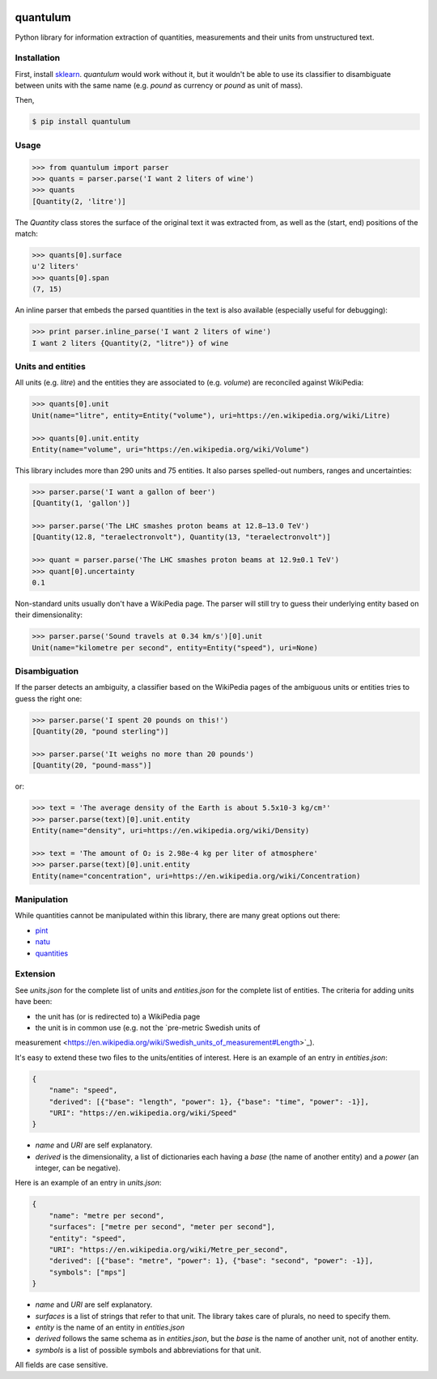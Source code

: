 .. image:: https://img.shields.io/pypi/v/quantulum.svg
    :target: https://pypi.python.org/pypi/quantulum
    :alt: Latest Version

.. image:: https://img.shields.io/pypi/l/quantulum.svg
    :target: https://pypi.python.org/pypi/quantulum
    :alt: License

.. image:: https://img.shields.io/pypi/pyversions/quantulum.svg
    :target: https://pypi.python.org/pypi/quantulum
    :alt: Python Versions

.. image:: https://travis-ci.org/marcolagi/quantulum.svg?branch=master
    :target: https://travis-ci.org/marcolagi/quantulum
    :alt: CI

.. image:: https://coveralls.io/repos/github/marcolagi/quantulum/badge.svg?branch=master
    :target: https://coveralls.io/github/marcolagi/quantulum?branch=master
    :alt: Coverage

.. image:: https://landscape.io/github/marcolagi/quantulum/master/landscape.png
   :target: https://landscape.io/github/marcolagi/quantulum/master
   :alt: Health

quantulum
=========

Python library for information extraction of quantities, measurements and their units from unstructured text.

Installation
------------

First, install `sklearn <http://scikit-learn.org/stable/install.html/>`_. `quantulum` would work without it, but it wouldn't be able to use its classifier to disambiguate between units with the same name (e.g. *pound* as currency or *pound* as unit of mass).

Then,

.. code-block:: bash

    $ pip install quantulum

Usage
-----

.. code-block:: python

    >>> from quantulum import parser
    >>> quants = parser.parse('I want 2 liters of wine')
    >>> quants
    [Quantity(2, 'litre')]

The *Quantity* class stores the surface of the original text it was extracted from, as well as the (start, end) positions of the match:

.. code-block:: python

    >>> quants[0].surface
    u'2 liters'
    >>> quants[0].span
    (7, 15)

An inline parser that embeds the parsed quantities in the text is also available (especially useful for debugging):

.. code-block:: python

    >>> print parser.inline_parse('I want 2 liters of wine')
    I want 2 liters {Quantity(2, "litre")} of wine


Units and entities
------------------

All units (e.g. *litre*) and the entities they are associated to (e.g. *volume*) are reconciled against WikiPedia:

.. code-block:: python

    >>> quants[0].unit
    Unit(name="litre", entity=Entity("volume"), uri=https://en.wikipedia.org/wiki/Litre)

    >>> quants[0].unit.entity
    Entity(name="volume", uri="https://en.wikipedia.org/wiki/Volume")

This library includes more than 290 units and 75 entities. It also parses spelled-out numbers, ranges and uncertainties:

.. code-block:: python

    >>> parser.parse('I want a gallon of beer')
    [Quantity(1, 'gallon')]

    >>> parser.parse('The LHC smashes proton beams at 12.8–13.0 TeV')
    [Quantity(12.8, "teraelectronvolt"), Quantity(13, "teraelectronvolt")]

    >>> quant = parser.parse('The LHC smashes proton beams at 12.9±0.1 TeV')
    >>> quant[0].uncertainty
    0.1

Non-standard units usually don't have a WikiPedia page. The parser will still try to guess their underlying entity based on their dimensionality:

.. code-block:: python

    >>> parser.parse('Sound travels at 0.34 km/s')[0].unit
    Unit(name="kilometre per second", entity=Entity("speed"), uri=None)


Disambiguation
--------------

If the parser detects an ambiguity, a classifier based on the WikiPedia pages of the ambiguous units or entities tries to guess the right one:

.. code-block:: python

    >>> parser.parse('I spent 20 pounds on this!')
    [Quantity(20, "pound sterling")]

    >>> parser.parse('It weighs no more than 20 pounds')
    [Quantity(20, "pound-mass")]

or:

.. code-block:: python

    >>> text = 'The average density of the Earth is about 5.5x10-3 kg/cm³'
    >>> parser.parse(text)[0].unit.entity
    Entity(name="density", uri=https://en.wikipedia.org/wiki/Density)

    >>> text = 'The amount of O₂ is 2.98e-4 kg per liter of atmosphere'
    >>> parser.parse(text)[0].unit.entity
    Entity(name="concentration", uri=https://en.wikipedia.org/wiki/Concentration)

Manipulation
------------

While quantities cannot be manipulated within this library, there are many great options out there:

- `pint <https://pint.readthedocs.org/en/latest/>`_
- `natu <http://kdavies4.github.io/natu/>`_
- `quantities <http://python-quantities.readthedocs.org/en/latest/>`_

Extension
---------

See *units.json* for the complete list of units and *entities.json* for the complete list of entities. The criteria for adding units have been:

- the unit has (or is redirected to) a WikiPedia page
- the unit is in common use (e.g. not the `pre-metric Swedish units of
measurement <https://en.wikipedia.org/wiki/Swedish_units_of_measurement#Length>`_).

It's easy to extend these two files to the units/entities of interest. Here is an example of an entry in *entities.json*:

.. code-block:: python

    {
        "name": "speed",
        "derived": [{"base": "length", "power": 1}, {"base": "time", "power": -1}],
        "URI": "https://en.wikipedia.org/wiki/Speed"
    }

- *name* and *URI* are self explanatory.
- *derived* is the dimensionality, a list of dictionaries each having a *base* (the name of another entity) and a *power* (an integer, can be negative).

Here is an example of an entry in *units.json*:

.. code-block:: python

    {
        "name": "metre per second",
        "surfaces": ["metre per second", "meter per second"],
        "entity": "speed",
        "URI": "https://en.wikipedia.org/wiki/Metre_per_second",
        "derived": [{"base": "metre", "power": 1}, {"base": "second", "power": -1}],
        "symbols": ["mps"]
    }

- *name* and *URI* are self explanatory.
- *surfaces* is a list of strings that refer to that unit. The library takes care of plurals, no need to specify them.
- *entity* is the name of an entity in *entities.json*
- *derived* follows the same schema as in *entities.json*, but the *base* is the name of another unit, not of another entity.
- *symbols* is a list of possible symbols and abbreviations for that unit.

All fields are case sensitive.

